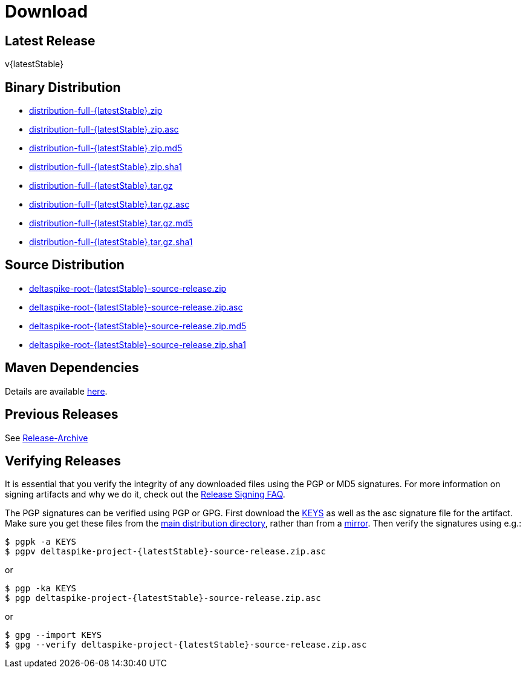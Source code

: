 = Download

:Notice: Licensed to the Apache Software Foundation (ASF) under one or more contributor license agreements. See the NOTICE file distributed with this work for additional information regarding copyright ownership. The ASF licenses this file to you under the Apache License, Version 2.0 (the "License"); you may not use this file except in compliance with the License. You may obtain a copy of the License at. http://www.apache.org/licenses/LICENSE-2.0 . Unless required by applicable law or agreed to in writing, software distributed under the License is distributed on an "AS IS" BASIS, WITHOUT WARRANTIES OR  CONDITIONS OF ANY KIND, either express or implied. See the License for the specific language governing permissions and limitations under the License.

:toc:

== Latest Release


v{latestStable}


== Binary Distribution


* http://www.apache.org/dyn/closer.cgi/deltaspike/{latestStable}/distribution-full-{latestStable}.zip[distribution-full-{latestStable}.zip]
* http://www.apache.org/dist/deltaspike/{latestStable}/distribution-full-{latestStable}.zip.asc[distribution-full-{latestStable}.zip.asc]
* http://www.apache.org/dist/deltaspike/{latestStable}/distribution-full-{latestStable}.zip.md5[distribution-full-{latestStable}.zip.md5]
* http://www.apache.org/dist/deltaspike/{latestStable}/distribution-full-{latestStable}.zip.sha1[distribution-full-{latestStable}.zip.sha1]

* http://www.apache.org/dyn/closer.cgi/deltaspike/{latestStable}/distribution-full-{latestStable}.tar.gz[distribution-full-{latestStable}.tar.gz]
* http://www.apache.org/dist/deltaspike/{latestStable}/distribution-full-{latestStable}.tar.gz.asc[distribution-full-{latestStable}.tar.gz.asc]
* http://www.apache.org/dist/deltaspike/{latestStable}/distribution-full-{latestStable}.tar.gz.md5[distribution-full-{latestStable}.tar.gz.md5]
* http://www.apache.org/dist/deltaspike/{latestStable}/distribution-full-{latestStable}.tar.gz.sha1[distribution-full-{latestStable}.tar.gz.sha1]


== Source Distribution


* http://www.apache.org/dyn/closer.cgi/deltaspike/{latestStable}/deltaspike-root-{latestStable}-source-release.zip[deltaspike-root-{latestStable}-source-release.zip]
* http://www.apache.org/dist/deltaspike/{latestStable}/deltaspike-root-{latestStable}-source-release.zip.asc[deltaspike-root-{latestStable}-source-release.zip.asc]
* http://www.apache.org/dist/deltaspike/{latestStable}/deltaspike-root-{latestStable}-source-release.zip.md5[deltaspike-root-{latestStable}-source-release.zip.md5]
* http://www.apache.org/dist/deltaspike/{latestStable}/deltaspike-root-{latestStable}-source-release.zip.sha1[deltaspike-root-{latestStable}-source-release.zip.sha1]


== Maven Dependencies


Details are available http://deltaspike.apache.org/documentation/#_project_configuration_without_maven[here].


== Previous Releases


See http://archive.apache.org/dist/deltaspike/[Release-Archive]


== Verifying Releases


It is essential that you verify the integrity of any downloaded files
using the PGP or MD5 signatures. For more information on signing
artifacts and why we do it, check out the
http://www.apache.org/dev/release-signing.html[Release Signing FAQ].

The PGP signatures can be verified using PGP or GPG. First download the
http://www.apache.org/dist/deltaspike/KEYS[KEYS] as well as the asc
signature file for the artifact. Make sure you get these files from the
http://www.apache.org/dist/deltaspike/[main distribution directory],
rather than from a
http://www.apache.org/dyn/closer.cgi/deltaspike/[mirror]. Then verify
the signatures using e.g.:

[subs="+attributes"]
------------------------------------------------------
$ pgpk -a KEYS
$ pgpv deltaspike-project-{latestStable}-source-release.zip.asc
------------------------------------------------------

or

[subs="+attributes"]
-----------------------------------------------------
$ pgp -ka KEYS
$ pgp deltaspike-project-{latestStable}-source-release.zip.asc
-----------------------------------------------------

or

[subs="+attributes"]
--------------------------------------------------------------
$ gpg --import KEYS
$ gpg --verify deltaspike-project-{latestStable}-source-release.zip.asc
--------------------------------------------------------------
